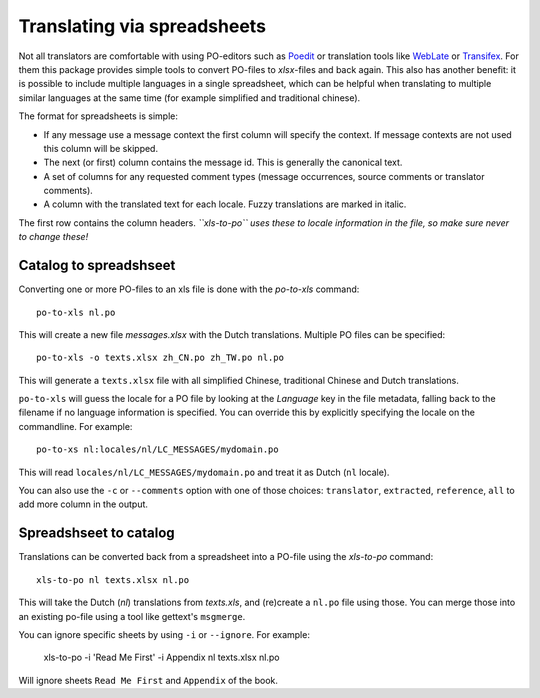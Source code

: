 Translating via spreadsheets
============================

Not all translators are comfortable with using PO-editors such as
`Poedit <http://www.poedit.net/>`_ or translation tools like `WebLate
<https://weblate.org/en-gb/>`_ or `Transifex
<https://www.transifex.com/>`_. For them this package provides simple
tools to convert PO-files to `xlsx`-files and back again. This also
has another benefit: it is possible to include multiple languages in
a single spreadsheet, which can be helpful when translating to
multiple similar languages at the same time (for example simplified
and traditional chinese).

The format for spreadsheets is simple:

* If any message use a message context the first column will specify the
  context.  If message contexts are not used this column will be skipped.
* The next (or first) column contains the message id. This is generally the
  canonical text.
* A set of columns for any requested comment types (message occurrences, source
  comments or translator comments).
* A column with the translated text for each locale. Fuzzy translations are
  marked in italic.

The first row contains the column headers. *``xls-to-po`` uses these to locale
information in the file, so make sure never to change these!*


Catalog to spreadshseet
-----------------------

Converting one or more PO-files to an xls file is done with the `po-to-xls`
command::

    po-to-xls nl.po

This will create a new file `messages.xlsx` with the Dutch translations. Multiple
PO files can be specified::

    po-to-xls -o texts.xlsx zh_CN.po zh_TW.po nl.po

This will generate a ``texts.xlsx`` file with all simplified Chinese,
traditional Chinese and Dutch translations.

``po-to-xls`` will guess the locale for a PO file by looking at the `Language`
key in the file metadata, falling back to the filename if no language information
is specified. You can override this by explicitly specifying the locale on the
commandline. For example::

    po-to-xs nl:locales/nl/LC_MESSAGES/mydomain.po

This will read ``locales/nl/LC_MESSAGES/mydomain.po`` and treat it as Dutch
(``nl`` locale).

You can also use the ``-c`` or ``--comments`` option with one of those choices:
``translator``, ``extracted``, ``reference``, ``all`` to add more column in the
output.


Spreadshseet to catalog
-----------------------

Translations can be converted back from a spreadsheet into a PO-file using the
`xls-to-po` command::

    xls-to-po nl texts.xlsx nl.po

This will take the Dutch (`nl`) translations from `texts.xls`, and (re)create a
``nl.po`` file using those. You can merge those into an existing po-file using
a tool like gettext's ``msgmerge``.

You can ignore specific sheets by using ``-i`` or ``--ignore``. For example:

    xls-to-po -i 'Read Me First' -i Appendix  nl texts.xlsx nl.po

Will ignore sheets ``Read Me First`` and ``Appendix`` of the book.
